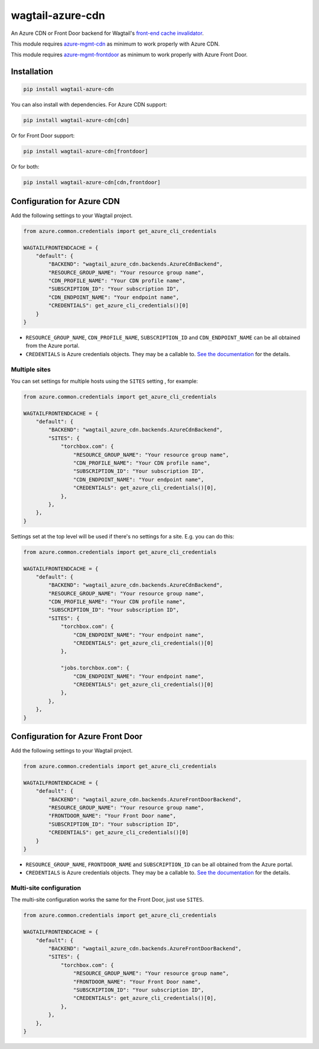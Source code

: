 wagtail-azure-cdn
=================

An Azure CDN or Front Door backend for Wagtail's
`front-end cache invalidator <https://docs.wagtail.io/en/latest/reference/contrib/frontendcache.html>`_.

This module requires `azure-mgmt-cdn
<https://pypi.org/project/azure-mgmt-cdn/>`_ as minimum to work properly with Azure CDN.


This module requires `azure-mgmt-frontdoor
<https://pypi.org/project/azure-mgmt-frontdoor/>`_ as minimum to work properly with Azure Front Door.


Installation
------------

.. code:: shell

   pip install wagtail-azure-cdn

You can also install with dependencies. For Azure CDN support:

.. code:: shell

   pip install wagtail-azure-cdn[cdn]

Or for Front Door support:

.. code:: shell

   pip install wagtail-azure-cdn[frontdoor]

Or for both:

.. code:: shell

   pip install wagtail-azure-cdn[cdn,frontdoor]


Configuration for Azure CDN
---------------------------

Add the following settings to your Wagtail project.

.. code:: python

    from azure.common.credentials import get_azure_cli_credentials

    WAGTAILFRONTENDCACHE = {
        "default": {
            "BACKEND": "wagtail_azure_cdn.backends.AzureCdnBackend",
            "RESOURCE_GROUP_NAME": "Your resource group name",
            "CDN_PROFILE_NAME": "Your CDN profile name",
            "SUBSCRIPTION_ID": "Your subscription ID",
            "CDN_ENDPOINT_NAME": "Your endpoint name",
            "CREDENTIALS": get_azure_cli_credentials()[0]
        }
    }


* ``RESOURCE_GROUP_NAME``, ``CDN_PROFILE_NAME``, ``SUBSCRIPTION_ID`` and
  ``CDN_ENDPOINT_NAME`` can be all obtained from the Azure portal.
* ``CREDENTIALS`` is Azure credentials objects. They may be a callable to. `See
  the documentation
  <https://docs.microsoft.com/en-us/azure/python/python-sdk-azure-authenticate>`_
  for the details.

Multiple sites
~~~~~~~~~~~~~~

You can set settings for multiple hosts using the ``SITES`` setting , for
example:

.. code:: python

    from azure.common.credentials import get_azure_cli_credentials

    WAGTAILFRONTENDCACHE = {
        "default": {
            "BACKEND": "wagtail_azure_cdn.backends.AzureCdnBackend",
            "SITES": {
                "torchbox.com": {
                    "RESOURCE_GROUP_NAME": "Your resource group name",
                    "CDN_PROFILE_NAME": "Your CDN profile name",
                    "SUBSCRIPTION_ID": "Your subscription ID",
                    "CDN_ENDPOINT_NAME": "Your endpoint name",
                    "CREDENTIALS": get_azure_cli_credentials()[0],
                },
            },
        },
    }


Settings set at the top level will be used if there's no settings for a site.
E.g. you can do this:


.. code:: python

    from azure.common.credentials import get_azure_cli_credentials

    WAGTAILFRONTENDCACHE = {
        "default": {
            "BACKEND": "wagtail_azure_cdn.backends.AzureCdnBackend",
            "RESOURCE_GROUP_NAME": "Your resource group name",
            "CDN_PROFILE_NAME": "Your CDN profile name",
            "SUBSCRIPTION_ID": "Your subscription ID",
            "SITES": {
                "torchbox.com": {
                    "CDN_ENDPOINT_NAME": "Your endpoint name",
                    "CREDENTIALS": get_azure_cli_credentials()[0]
                },

                "jobs.torchbox.com": {
                    "CDN_ENDPOINT_NAME": "Your endpoint name",
                    "CREDENTIALS": get_azure_cli_credentials()[0]
                },
            },
        },
    }


Configuration for Azure Front Door
----------------------------------

Add the following settings to your Wagtail project.

.. code:: python

    from azure.common.credentials import get_azure_cli_credentials

    WAGTAILFRONTENDCACHE = {
        "default": {
            "BACKEND": "wagtail_azure_cdn.backends.AzureFrontDoorBackend",
            "RESOURCE_GROUP_NAME": "Your resource group name",
            "FRONTDOOR_NAME": "Your Front Door name",
            "SUBSCRIPTION_ID": "Your subscription ID",
            "CREDENTIALS": get_azure_cli_credentials()[0]
        }
    }


* ``RESOURCE_GROUP_NAME``, ``FRONTDOOR_NAME`` and ``SUBSCRIPTION_ID`` can be all
  obtained from the Azure portal.
* ``CREDENTIALS`` is Azure credentials objects. They may be a callable to. `See
  the documentation
  <https://docs.microsoft.com/en-us/azure/python/python-sdk-azure-authenticate>`_
  for the details.

Multi-site configuration
~~~~~~~~~~~~~~~~~~~~~~~~

The multi-site configuration works the same for the Front Door, just use ``SITES``.


.. code:: python

    from azure.common.credentials import get_azure_cli_credentials

    WAGTAILFRONTENDCACHE = {
        "default": {
            "BACKEND": "wagtail_azure_cdn.backends.AzureFrontDoorBackend",
            "SITES": {
                "torchbox.com": {
                    "RESOURCE_GROUP_NAME": "Your resource group name",
                    "FRONTDOOR_NAME": "Your Front Door name",
                    "SUBSCRIPTION_ID": "Your subscription ID",
                    "CREDENTIALS": get_azure_cli_credentials()[0],
                },
            },
        },
    }
